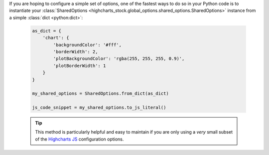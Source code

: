 If you are hoping to configure a simple set of options, one of the fastest ways to do
so in your Python code is to instantiate your
:class:`SharedOptions <highcharts_stock.global_options.shared_options.SharedOptions>`
instance from a simple :class:`dict <python:dict>`:

  .. code-block:: python

    as_dict = {
        'chart': {
            'backgroundColor': '#fff',
            'borderWidth': 2,
            'plotBackgroundColor': 'rgba(255, 255, 255, 0.9)',
            'plotBorderWidth': 1
        }
    }

    my_shared_options = SharedOptions.from_dict(as_dict)

    js_code_snippet = my_shared_options.to_js_literal()

  .. tip::

    This method is particularly helpful and easy to maintain if you are only using a
    *very* small subset of the `Highcharts JS <https://www.highcharts.com>`__
    configuration options.
